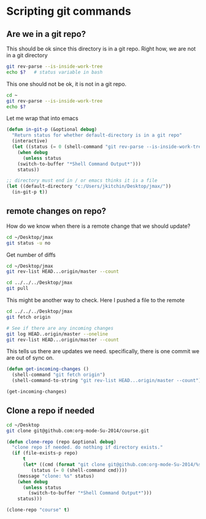* Scripting git commands 


** Are we in a git repo?
This should be ok since this directory is in a git repo. Right how, we are not in a git directory
#+BEGIN_SRC sh :result value
git rev-parse --is-inside-work-tree
echo $?   # status variable in bash
#+END_SRC

#+RESULTS:
: true
: 0

This one should not be ok, it is not in a git repo.
#+BEGIN_SRC sh
cd ~
git rev-parse --is-inside-work-tree
echo $?
#+END_SRC

#+RESULTS:
: 128

Let me wrap that into emacs
#+BEGIN_SRC emacs-lisp
(defun in-git-p (&optional debug)
  "Return status for whether default-directory is in a git repo"
  (interactive)
  (let ((status (= 0 (shell-command "git rev-parse --is-inside-work-tree"))))
    (when debug
      (unless status
	(switch-to-buffer "*Shell Command Output*")))
    status))

;; directory must end in / or emacs thinks it is a file
(let ((default-directory "c:/Users/jkitchin/Desktop/jmax/"))
  (in-git-p t))
#+END_SRC

#+RESULTS:
: t

** remote changes on repo?
How do we know when there is a remote change that we should update?

#+BEGIN_SRC sh
cd ~/Desktop/jmax
git status -u no
#+END_SRC

#+RESULTS:
: On branch master
: Your branch is up-to-date with 'origin/master'.
: 
: nothing to commit, working directory clean

Get number of diffs

#+BEGIN_SRC sh
cd ~/Desktop/jmax
git rev-list HEAD...origin/master --count
#+END_SRC

#+RESULTS:
: 0


#+BEGIN_SRC sh
cd ../../../Desktop/jmax
git pull
#+END_SRC

#+RESULTS:
: Updating 75e1c88..607076e
: Fast-forward
:  csv.el | 319 +++++++++++++++++++++++++++++++++++++++++++++++++++++++++++++++++
:  1 file changed, 319 insertions(+)
:  create mode 100644 csv.el


This might be another way to check. Here I pushed a file to the remote
#+BEGIN_SRC sh 
cd ../../../Desktop/jmax
git fetch origin

# See if there are any incoming changes
git log HEAD..origin/master --oneline
git rev-list HEAD...origin/master --count
#+END_SRC

#+RESULTS:
: 0

This tells us there are updates we need. specifically, there is one commit we are out of sync on.


#+BEGIN_SRC emacs-lisp
(defun get-incoming-changes ()
  (shell-command "git fetch origin")
  (shell-command-to-string "git rev-list HEAD...origin/master --count"))

(get-incoming-changes)
#+END_SRC

#+RESULTS:
: fatal: ambiguous argument 'HEAD...origin/master': unknown revision or path not in the working tree.
: Use '--' to separate paths from revisions, like this:
: 'git <command> [<revision>...] -- [<file>...]'

** Clone a repo if needed

#+BEGIN_SRC sh
cd ~/Desktop
git clone git@github.com:org-mode-Su-2014/course.git
#+END_SRC
#+RESULTS:


#+BEGIN_SRC emacs-lisp
(defun clone-repo (repo &optional debug)
  "clone repo if needed. do nothing if directory exists."
  (if (file-exists-p repo)
      t
      (let* ((cmd (format "git clone git@github.com:org-mode-Su-2014/%s.git" repo))
	     (status (= 0 (shell-command cmd))))
	(message "clone: %s" status)
	(when debug
	  (unless status
	    (switch-to-buffer "*Shell Command Output*")))
	status)))

(clone-repo "course" t)
#+END_SRC

#+RESULTS:
: t
